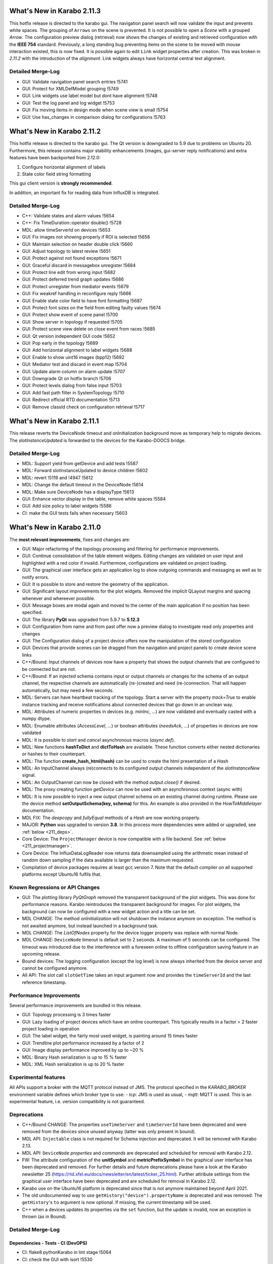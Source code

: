 ***************************
What's New in Karabo 2.11.3
***************************

This hotfix release is directed to the karabo gui. The navigation panel search
will now validate the input and prevents white spaces.
The grouping of ``Arrows`` on the scene is prevented. It is not possible to
open a `Scene` with a grouped `Arrow`.
The configuration preview dialog (retrieval) now shows the changes of existing and retrieved configuration
with the **IEEE 754** standard.
Previously, a long standing bug preventing items on the scene to be moved with mouse interaction
existed, this is now fixed.
It is possible again to edit ``Link`` widget properties after creation. This was broken
in *2.11.2* with the introduction of the *alignment*. Link widgets always have
horizontal central text alignment.

Detailed Merge-Log
==================

- GUI: Validate navigation panel search entries !5741
- GUI: Protect for XMLDefModel grouping !5749
- GUI: Link widgets use label model but dont have alignment !5748
- GUI: Test the log panel and log widget !5753
- GUI: Fix moving items in design mode when scene view is small !5754
- GUI: Use has_changes in comparison dialog for configurations !5763


***************************
What's New in Karabo 2.11.2
***************************

This hotfix release is directed to the karabo gui. The Qt version is downgraded to 5.9 due
to problems on Ubuntu 20. Furthermore, this release contains major stability
enhancements (images, gui-server reply notifications) and extra features have been backported from 2.12.0:

1. Configure horizontal alignment of labels
2. State color field string formatting

This gui client version is **strongly recommended**.

In addition, an important fix for reading data from InfluxDB is integrated.


Detailed Merge-Log
==================

- C++: Validate states and alarm values !5654
- C++: Fix TimeDuration::operator double() !5728
- MDL: allow timeServerId on devices !5653

- GUI: Fix images not showing properly if ROI is selected !5658
- GUI: Maintain selection on header double click !5660
- GUI: Adjust topology to latest review !5651
- GUI: Protect against not found exceptions !5671
- GUI: Graceful discard in messagebox unregister !5684
- GUI: Protect line edit from wrong input !5682
- GUI: Protect deferred trend graph updates !5686
- GUI: Protect unregister from mediator events !5679
- GUI: Fix weakref handling in reconfigure reply !5666
- GUI: Enable state color field to have font formatting !5687
- GUI: Protect font sizes on the field from editing faulty values !5674
- GUI: Protect show event of scene panel !5700
- GUI: Show server in topology if requested !5705
- GUI: Protect scene view delete on close event from races !5685
- GUI: Qt version independent GUI code !5652
- GUI: Pop early in the topology !5689
- GUI: Add horizontal alignment to label widgets !5688
- GUI: Enable to show uint16 images (bpp12) !5692
- GUI: Mediator test and discard in event map !5704
- GUI: Update alarm column on alarm update !5707
- GUI: Downgrade Qt on hotfix branch !5706
- GUI: Protect levels dialog from false input !5703
- GUI: Add fast path filter in SystemTopology !5710
- GUI: Redirect official RTD documentation !5713
- GUI: Remove classId check on configuration retrieval !5717


***************************
What's New in Karabo 2.11.1
***************************

This release reverts the DeviceNode timeout and onInitialization background move
as temporary help to migrate devices.
The *slotInstanceUpdated* is forwarded to the devices for the Karabo-DOOCS bridge.

Detailed Merge-Log
==================

- MDL: Support yield from getDevice and add tests !5587
- MDL: Forward slotInstanceUpdated to device children !5602
- MDL: revert !5119 and !4947 !5612
- MDL: Change the default timeout in the DeviceNode !5614
- MDL: Make sure DeviceNode has a displayType !5613

- GUI: Enhance vector display in the table, remove white spaces !5584
- GUI: Add size policy to label widgets !5586
- CI: make the GUI tests fails when necessary !5603


***************************
What's New in Karabo 2.11.0
***************************

The **most relevant improvements**, fixes and changes are:

- GUI: Major refactoring of the topology processing and filtering for performance improvements.
- GUI: Continue consolidation of the table element widgets. Editing changes are validated on user input
  and highlighted with a red color if invalid. Furthermore, configurations are validated on project loading.
- GUI: The graphical user interface gets an application log to show outgoing commands and messaging
  as well as to notify errors.
- GUI: It is possible to store and restore the geometry of the application.
- GUI: Significant layout improvements for the plot widgets. Removed the implicit QLayout margins and spacing
  whenever and whereever possible.
- GUI: Message boxes are modal again and moved to the center of the main application if no position has been specified.
- GUI: The library **PyQt** was upgraded from 5.9.7 to **5.12.3**
- GUI: Configuration from name and from past offer now a preview dialog to investigate read only properties and changes
- GUI: The Configuration dialog of a project device offers now the manipulation of the stored configuration
- GUI: Devices that provide scenes can be dragged from the navigation and project panels to create device scene links

- C++/Bound: Input channels of devices now have a property that shows the output
  channels that are configured to be connected but are not.

- C++/Bound: If an injected schema contains input or output channels or changes for the schema of an output channel, the respective channels are automatically (re-)created and need (re-)connection. That will happen automatically, but may need a few seconds.

- MDL: Servers can have heartbeat tracking of the topology. Start a server with the property *track=True* to enable instance tracking and receive notifications about connected devices that go down in an unclean way.
- MDL: Attributes of numeric properties in devices (e.g. `minInc`, ...) are now validated and eventually
  casted with a numpy dtype.
- MDL: Enumable attributes (`AccessLevel`, ...) or boolean attributes (`needsAck`, ...) of properties in devices are now validated
- MDL: It is possible to `start` and `cancel` asynchronous macros (*async def*).

- MDL: New functions **hashToDict** and **dictToHash** are available. These function converts either
  nested dictionaries or hashes to their counterpart.
- MDL: The function **create_hash_html(hash)** can be used to create the html presentation of a `Hash`
- MDL: An InputChannel always (re)connects to its configured output channels independent of the `slotInstanceNew` signal.
- MDL: An OutputChannel can now be closed with the method *output.close()* if desired.
- MDL: The proxy creating function *getDevice* can now be used with an asynchronous context (async with)

- MDL: It is now possible to inject a new output channel schema on an existing channel during runtime. Please use the device method
  **setOutputSchema(key, schema)** for this. An example is also provided in the *HowToMiddlelayer* documentation.
- MDL FIX: The *deepcopy* and *fullyEqual* methods of a `Hash` are now working properly.

- MAJOR: **Python** was upgraded to version **3.8**. In this process more dependencies were added or upgraded, see :ref:`below <211_deps>`.

- Core Device: The ``ProjectManager`` device is now compatible with a file backend. See :ref:`below <211_projectmanager>`.
- Core Device: The InfluxDataLogReader now returns data downsampled using the arithmetic mean
  instead of random down sampling if the data available is larger than the maximum requested.

- Compilation of device packages requires at least gcc version 7. Note that the default compiler on all supported platforms except Ubuntu16 fulfils that.

Known Regressions or API Changes
================================

- GUI: The plotting library *PyQtGraph* removed the transparent background of the plot widgets. This was done for performance
  reasons. Karabo reintroduces the transparent background for images. For plot widgets, the background can now be
  configured with a new widget action and a title can be set.

- MDL CHANGE: The method `onInitialization` will not shutdown the instance anymore on exception. The method is not awaited anymore,
  but instead launched in a background task.

- MDL CHANGE: The `ListOfNodes` property for the device logger property was replace with normal Node.

- MDL CHANGE: ``DeviceNode`` timeout is default set to 2 seconds. A maximum of 5 seconds can be configured.
  The timeout was introduced due to the interference with a foreseen online to offline configuration saving feature in an upcoming release.

- Bound devices: The logging configuration (except the log level) is now always inherited from the device server and cannot be configured anymore.

- All API: The slot call ``slotGetTime`` takes an input argument now and provides the ``timeServerId``
  and the last reference timestamp.

Performance Improvements
========================

Several performance improvements are bundled in this release.

- GUI: Topology processing is 3 times faster
- GUI: Lazy loading of project devices which have an online counterpart. This typically results in a factor > 2
  faster project loading in operation
- GUI: The label widget, the fairly most used widget, is painting around 15 times faster
- GUI: Trendline plot performance increased by a factor of 2
- GUI: Image display performance improved by up to ~20 %
- MDL: Binary Hash serialization is up to 15 % faster
- MDL: XML Hash serialization is up to 20 % faster


Experimental features
=====================

All APIs support a broker with the MQTT protocol instead of JMS.
The protocol specified in the `KARABO_BROKER` environment variable defines which broker type to use:
- *tcp*: JMS is used as usual,
- *mqtt*: MQTT is used.
This is an experimental feature, i.e. version compatibility is not guaranteed.


Deprecations
============

- C++/Bound CHANGE: The properties ``useTimeServer`` and ``timeServerId`` have been deprecated and were removed from the devices
  since unused anyway (latter was only present in bound).

- MDL API: ``Injectable`` class is not required for Schema injection and deprecated. It will be removed with Karabo 2.13.

- MDL API: ``DeviceNode`` `properties` and `commands` are deprecated and scheduled for removal with Karabo 2.12.

- FW: The attribute configuration of the **unitSymbol** and **metricPrefixSymbol** in the graphical user interface has been deprecated and removed.
  For further details and future deprecations please have a look at the Karabo newsletter 25 (https://rtd.xfel.eu/docs/newsletter/en/latest/ticker_25.html).
  Further attribute settings from the graphical user interface have been deprecated and are scheduled for removal in Karabo 2.12.

- Karabo use on the Ubuntu16 platform is deprecated since that is not anymore maintained beyond April 2021.

- The old undocumented way to use ``getHistory("device").propertyName`` is deprecated and was removed.
  The ``getHistory``'s ``to`` argument is now optional. If missing, the current timestamp will be used.

- C++ when a devices updates its properties via the ``set`` function, but the update is invalid, now an exception is thrown (as in Bound).


Detailed Merge-Log
==================


Dependencies - Tests - CI (DevOPS)
++++++++++++++++++++++++++++++++++

- CI: flake8 pythonKarabo in lint stage !5064
- CI: check the GUI with isort !5530
- CI: Run integration tests on master !5106
- CI: move all linting code outside yml file !5085
- CI: add correct paths for common for GUI tests !5052
- CI: execute tests on changes !4970
- CI: temporary disable linting task !4950
- CI: Include the run packages on conda build requirements !5086
- CI: Launch python unit and integration tests !5104
- CI: Add example .gitlab-ci.yml !5319
- CI: run tests on changes !5312
- CI: fix lint script to run with default parameters !5161
- CI: Prerelease upload !5202
- FIX: Clean up comment from left-over test changes !5527
- FIX: fix polymorphic exception warnings !4942
- FIX: fix integration cross test for JMS !5439
- FIX: Add Class Name to package version definition !5475
- DEPS: add asyncio-mqtt package !5307
- DEPS: remove documentation tooling !5203
- DEPS: OpenMQ from the latest glassfish !4425
- DEPS: use aioredis instead of async-redis !5563
- DEPS: Add redis dependencies !5536
- DEPS: re-enable cmake build !4941
- DEPS: Update tornado, jupyter_client !5036
- DEPS: add dependency to conda recipe !5187
- DEPS: Add isort !5529
- DEPS: Update traits to 6.0.0 !5007
- DEPS: add MQTT clients and dependencies
- DEPS: Upgrade boost from 1.66 to 1.68 and add MQTT clients !4948
- DEPS: Add peewee 3.14.0. !5015
- DEPS: Update Boost dependency to version 1.68 package from XFEL Conda Channel. !5192
- CONDA: move tests code in own script !5327
- CONDA: use alternative proxy installation !5337
- CONDA: enable karabo-mdl conda environment !5066
- CONDA: Explicitly make qtpy a dependency !5249
- CMAKE: KARABO env var for running built artifacts from the CMake build tree. !5209.
- CMAKE: Dynamic "resolve-lib-karabo-target" macro. !5199
- CMAKE: Fix CMake Release builds of Cpp Framework
- CMAKE: build of C++ Karabo Framework executables !5164
- CMAKE: support for building and testing of CPP components of the Framework.libkarabo itself, the CPP unit tests, and the CPP integration tests.
- FIX: Shield InfluxLogReader from hyphen in keys !5495
- FIX: do not check conda environment in conda-build !5476
- FIX: Report failures of 'karabo uninstall' with hints for reasonsXFEL-CLOSED #83212
- TEST: Hash, Replace assertEquals with assertEqual !5425
- TEST: Remove cpp long tests again !4983
- TEST: AssertEquals is deprecated in device comm test !5113
- TEST: Enable Artifacts on GUI CIs !4946
- TEST: Add testing of serialisation of None in API round trip`None` can well be serialised - in all APIs.
- TEST: workaround for order guarantee Bound

- Tools: karabo-brokerrates optionally per server


Influx DB
+++++++++

- INFLUX: Fix for line protocols that only have timestamp. !5304
- INFLUX: Fix for non-responsive log reader issue. !5277
- INFLUX: Protect blocks where results returned from Influx in JSON format are parsed. !5465
- INFLUX: remove python device prototypes !4960


Core Devices
++++++++++++

- Core: Implement device instantiator interface !5397
- GUI Server: Extend requestGeneric validation !5541
- GUI Server: Return preview boolean if possible !5474

- DataLogReader: Logger returns Mean on number types !4968
- Datalog Reader: Skip "time" column datatype check on GetPropertyHistory. !5497
- Configuration DB: Support for overwritable named device configurations. !4937
- Configuration DB: Move Configuration Manager back in the framework
- Project Manager: add project_db file Backend !5140
- Project Manager: create an injectable project_db node !5162
- Property Test: add options for PropertyTestMDL !5259


Bound/cpp core
++++++++++++++

- Bound: enable namespace definition on server !5375
- Bound: Expose InputChannel ConnectionStatus to DeviceClient interface !4984
- Bound: only minimal configurability of device logging
- Bound: More flexible slot registration
- Bound: Fix missing GIL when destructing SlotWrap's Python object !5453
- Bound: Explicit test for SignalSlotable request !5392
- Bound: appendSchema creates input/output channes like updateSchema
- Bound: Create pipeline channels on schema injection
- Bound: Track missing input channel connections XFEL-CLOSED 84545 XFEL-CLOSED R-83109
- Bound: Add setVectorUpdate(..) to PythonDevice XFEL-CLOSED R-84546
- Bound: DeviceClient extension !5042
- Bound: Clarify hash key length validation error message !4924
- Bound: use BaseException when generic !5075
- Bound: Extend information on slotGetTime from bound !5264
- Bound: Fix adler ctrl sum: 'deadline' property in MqttBroker !5294
- Karathon: minor cleaningsRemove unused, const ref, ...
- C++/bound: Avoid mqtt crashes
- C++/bound: Do not use KARABO_BROKER in JmsConnection
- C++/bound: Proper tables for framework (and test) devices
- C++/bound: gcc 7 is required now, Ubuntu16 deprecated
- C++/Bound: remove progress variable !4938
- C++/Bound: Remove useTimeServer and timeServerId from base device !5056
- C++/Bound: Validate table element cardinality. !5370
- C++ Add reference timestamp and timeServerId to the reply of Device::slotGetTime. !5520
- C++: ParameterException for unfixable missing default values for table columns. !5391
- C++: Add check for default values of simple and vector elements (and tests). !5390
- C++: Sanitize Table Element !5382
- C++: remove old BOOST_FOREACH calls !5256
- C++: place configuration macros out of namespaces !4954
- C++: Order DetectorGeometry initializer list !5258
- C++: allow fine grained version protection !5065
- C++: Use Initializer Lists and avoid postIncrement !5092
- C++:  Better validation failure messages for state and alarms !5507
- C++: Add missing include in MetaTools.hh !5506
- C++: Add warning to data logger manager
- C++: Do not send pipeline data under mutex lock* take care that synchronous tcp writing is not done when `m_registeredCopyInputsMutex` is locked
- C++: Get rid of DEBUG messages...about ignoring arguments of response.
- C++: Fix missing interface imports XFEL_CLOSED 89943
- C++: GuiServerDevice "debug to log" slot, require 2.10 client* clean a bit our logs from timeout noise (single line is enough) * add a gui server device debug slot that dumps the result of `slotDumpDebugInfo`
- C++: Fix treatment of empty nodes after schema 'subtraction' !5454
- C++: Protect Strand against exception in posted handler !5452
- C++: Clean some slot registrations
- C++: More info on unknown exceptions
- C++: Better logs of output channel
- C++: fix occasional CI failure due to Mqtt
- C++: partial include clean-up, avoiding `karabo/*.hpp` !5343
- C++: Invalid internal device updates should throw
- Enable MQTT broker in karabo-brokermessagelogger XFEL-CLOSED 28421
- C++: More robust input channel (re-)connection
- C++: Minor fix input channel disconnect
- C++: Add debug output in SignalSlotable_TestRecently seen rare crashes without clue whether in JMS or MQTT part.
- C++: Clean MqttClient test, i.e. use proper source of default domain !5235
- C++ test:  Robust DeviceClient::registerChannelMonitor
- C++: Proper broadcast handling in Broker classes
- C++: Output channel disconnection for schema changes
- C++ tests: Increase timeouts in InputOutputChannel_Test.cc !5197
- C++: Get rid of Hash copy when writing to JMS broker !5194
- C++: Input channels of devices show their connected output channels XFEL-CLOSED #83108
- C++: Concurrency safe manipulation of vector properties
- C++ JMS reading: respect handler setting order
- C++: Proper typedef names for async handlers for broker and influx !5009
- C++: Alarm signal with priority to ensure order
- C++: MQTT: Provide some message ordering guarantees !5217
- C++: MQTT integration - no order guarantees !5182
- C++: Fix and clean Broker API !4990
- C++: Expose input channel status tracking to DeviceClient interface
- C++:  InputChannel connection tracker
- C++: Clean input channel
- C++: Schema injection automatically creates Input-/OutputChannel
- C++: Fix EOS handling and its test for many-to-one pipeline !4944
- C++: Remove shortcut destinations before signal is sent to broker
- C++: Ensure signals have a non-empty signalInstanceId
- Document known issues for bound !5314


Middlelayer Core
++++++++++++++++

- MACRO: add tests for coroutines !5205
- MACRO: adapt jupyter notebook to 3.8 !5183
- MDL: a proxy changeHandler can be subscribed !5011
- FIX: ipykernel installation relative path !5134
- MDL: MQTT: Signalslot connection from signal side
- MDL:  MQTT: Refactor to hide paho client details !5230
- MDL: Adapt MDL tests and MQTT API !5429
- MDL: Replace ExitStack by AsyncExitStack and remove ordering !5325
- MDL: MQTT integration !5148
- MDL: separate exist_db in a submodule !5116
- ALL APIs: Do not wait for broker to acknowledge acknowledgements !4786
- MDL: chatty bound plugin loading does not fail !5554
- MDL: Format QuantityValue for small values !5540
- MDL: adapt projectManager run file !5179
- MDL: File Based ProjectManager !5062
- MDL: jupyter-notebook install in develop mode !5180
- MDL: deprecate ancient getHistory syntax !5228
- MDL: Implement async with for proxies !5511
- MDL: Protect against badly assigned relative and absolute errors !5517
- MDL: Use deepcopy for getTopology !5477
- MDL: Protect macros from register and cancel !5443
- MDL: Set a default timeout for DeviceNode !5445
- MDL: Deprecate DeviceNode Properties and Commands !5427
- MDL: InputChannel provide handlers for connected events !5248
- MDL: Provide defaults for options, minIncs, and minSizes !5387
- MDL: Rename karabo_hash to data folder !5376
- MDL: Send empty rowSchema for empty Hashlist !5374
- MDL: Enhance sanitize of the table element !5368
- MDL: Change exception appearance to be more user friendly !5373
- MDL: This adds a faulty Slot to the property test mdl !5362
- MDL: Deprecation announcement for Injectable !5265
- MDL: Add isSet to cli namespace !5305
- MDL: Tables provide their rowSchema as bindings !5245
- MDL: Spend an attributes dict to a descriptor !5238
- MDL: Implement verbose output when developers try to iterate over singletons !5226
- MDL: Also catch cancelled error when cancelling a macro thread !5121
- MDL: Native code style check and new syntax in test !5101
- MDL: Proxy del exception protection !5110
- MDL: Fix Hash paths !5135
- MDL: Provide wrapper to change output schema !5022
- MDL: Provide a wrapper for get_array_data !5145
- MDL: Add close handler to pipeline proxy and test !5143
- MDL: use updateDevice everywhere !5122
- MDL: Raise on death for proxy refactor !5120
- MDL: Future compatibility of Slot descriptor !5102
- MDL: Remove preInitialization !5119
- MDL: More public imports and doc adjustment !5118
- MDL: Sync daemon error !5188
- Heartbeats in Middlelayer !3874
- MDL: Document dependency changes !5117
- MDL: Align queue and lock for future upgrades !5109
- MDL: Expose newest_timestamp in mdl !5115
- MDL: Use async with for pipeline locks !5111
- MDL: Interfaces test of macro API to new syntax !5112
- MDL: Provide async macro slots !5099
- MDL: Ensure synchronized coroutines !5100
- MDL: Properly close output channels !5020
- MDL: Remove ListOfNodes in logger !5010
- MDL: Use hash setElement when sending changes for performance !5016
- MDL: Fix vector hash return type !5014
- Upgrade Python to 3.8 !5079
- MDL: Expose timeServer information and meta reference via slotGetTime !5058
- MDL: Convert to async syntax !5061
- MDL: Extend attributes with validation on Enums and booleans !5057
- MDL: Provide lazy alarm attributes !5055
- MDL: Attributes cast, validate in regions and have correct dtype !5049
- MDL: Float point attribute have at least 64 bit - Follow up !5053
- MDL: Align property test mdl devices !5054
- MDL: Enhance schema injection of parameters !5025
- MDL Remove unused open mq code !5038
- MDL: Pipelines always reconnect independent from instanceNew !5021
- MDL: Fix output channel names with underscores !5019
- MDL: Increase hash test coverage for vectors and serializations !4981
- MDL: Align heartbeats with c++ for server and devices !4986
- MDL: Make JSON encoder Middlelayer independent !4957
- MDL: Protect MDL pipelines with regex !4949
- MDL: Separate onInitialization from instantiation !4947
- MDL: Move configurable test to native and keep injectable/devicenode !4980
- Native: Import Iterable from collections.abc !5254
- Native: Support hashlist html !5418
- Native: Make use of pathlib when serializing python hash !5491
- Native: provide a little test for attr names !5532
- Native: Be restrictive on HashLists !5463
- Native: Fix numpy numbers !5416
- Native: Sanitize table element row schemas with default values !5279
- Native: More mutable Hash tests !5290
- Native: Provide a getElement in analogon to setElement !5278
- Macro API: Code quality checker active again !5103
- Native: Extend tests for Hash file writers (Bin/XML) !5028
- Native: Increase configurable test coverage !5035
- Native: Add a function to get descriptors from data !5045
- Native: Replace fromstring on descriptors !5046
- Native: Fix Hash deepcopy of Upper Hash Attributes !5029
- Native: Provide a hashToDict function !5027
- Native: Rudimentary hash html test !5030
- Native: String converters !5037
- Native: Add structure and content checks for the html generated by karabo.native.karabo_hash.utils.create_html_hash. !5044
- Native: Increase test coverage for alarms, minmax and casts of descriptors !5034
- Native: Add base types test for karabo values !5017
- Native: Test class schema hash types !4992
- Native: Speed up XML serialization !4994
- Native: Benchmark XML and Binary for python api !4993
- Native: Fix cyclic modules !4988
- Native: Recreate the table hash test !4982
- Native: Plugin new structure !4967
- Native: Separate Hash integration !4963
- Native: Cleanup the import situation !4961
- Native: Create a Hash package, split network !4955
- Macro: Provide a way to define abstract macro state machine !5523
- ikarabo: Fix regex for device instances !5063


Graphical User Interface
++++++++++++++++++++++++

- GUI: add protocol registration utility !5215
- GUI: make protocol registration robust !5200
- Common: Fix macro ast parsing with import time and different call !5422
- GUI: remove protocol registration at application start !5280
- GUI: adapt weblink widget to karabo url scheme !5274
- GUI: fix installation path for protocol handler !5166
- GUI: Add karabo:// URL protocol
- GUI: Fix copy paste models !5000
- GUI: Use traits Event on export current tool !5026
- GUI: Add WaitForEvents flag for processEvents !5005
- GUI: Resize scene dialog !4958
- GUI: Add an offset on pasted scene objects !4916
- GUI: Scale font size with the operating system !4945
- GUI: Change trait setting to trait_set !4951
- GUI: Include view option also for trendlines !5568
- GUI: Speed up project loading for online devices !5555
- GUI: Fix topology context !5559
- GUI: Account for missing schema in scene retrieval for project devices !5560
- GUI: Reset topology models !5556
- GUI: Fix picker tool for pseudocolor images !5551
- GUI: Place a picker parent !5553
- GUI: Fix Frameslider SizePolicy !5552
- GUI: Use table button delegate in alarm panel !5549
- GUI: Fix runconfigurator widget parenting !5548
- GUI: Protect against race condition in device tree !5547
- GUI: Instance Info update correctly for device tree !5546
- GUI: Move max num points to the multi curve graph !5542
- GUI: Fix colorbar same levels !5545
- GUI: Daemon delegate !5539
- GUI: Image cleanup and merge !5544
- GUI: Double click note !5538
- GUI: Remove globals file !5537
- GUI: Create itemtypes module !5535
- GUI: Add note about scene link creation !5505
- GUI: Access related code at single place !5534
- GUI: Boost up configurator performance by checking display type only for strings !5487
- GUI: RunConfigurator widget groups are not editable !5531
- GUI: Add a project conflict note !5503
- GUI: Add high dpi note !5499
- GUI: DaqPolicy filter in config sanitize !5518
- GUI: Add isort and sort dependencies !5524
- GUI: Enable drag&drop from device tree !5501
- GUI: Add a rotated gate valve icon !5516
- GUI: Align error tests with the latest native changes !5519
- GUI: Fix absolute error check for label widget !5515
- GUI: Provide a scene text and size hint when dragging a scene !5509
- GUI: Fix the image toolbar for single optional tools, e.g. picker !5513
- GUI: Use Grafana Icon for action !5514
- GUI: A new camera icon !5508
- GUI: Move app error to logger debug and add more !5502
- GUI: Add note about device dragging !5504
- GUI: Preview configuration from name !5500
- GUI: Provide a configuration preview for configuration from past and name !5471
- GUI: Add a note for window geometry !5498
- GUI: Add option to erase existing geometry !5494
- GUI: Enable drag of project devices on scene !5492
- GUI: Fix the GUI tests !5493
- GUI: Provide dialog to erase and purge properties of configurations !5466
- GUI: Forward compatibility of unknown status in topology !5469
- GUI: Drag devices from navigation on scene !5480
- GUI: Show a better error message when device is not online in device scene link !5485
- GUI: Move message boxes only to main window center if not minimized !5468
- GUI: Enable to register protocol from the gui client !5462
- GUI: Fix tree item data for drag & drop !5479
- GUI: Use Get and Save for configuration from name !5470
- GUI: Startup of GUI application with size and rendering !5449
- GUI: Implement the next chunk of logs in the gui client !5460
- GUI: Make plot properties like background and title optional !5461
- GUI: Include table in validate value !5456
- GUI: Provide tests for device model and filter model !5426
- GUI: Add a parent to the webcam graph !5455
- GUI: Use paths to report problems for configuration !5459
- GUI: Provide first chunk of logger messages !5450
- GUI: Optimize display type check in table element !5457
- GUI: Fix reset search bar on disconnect and make harmonize !5451
- GUI: Enable to save geometry of main window on request !5448
- GUI: Message box tries to get main window if no parent is passed !5447
- GUI: Init Reply can provide directly a reason !5446
- GUI: Expose BaseTableController to the world !5420
- GUI: Patch the dynamicRangeLimit of plot items !5431
- GUI: Validate options in bindings !5404
- GUI: Images can have transparent background !5440
- GUI: DeviceConfigurationDialog can highlight violations !5434
- GUI: Show description for attributes in table and always a header !5438
- GUI: Improve tree view search / clear !5430
- GUI: Reserve some space for the server info and different startup message !5432
- GUI: Increase daemon controller performance !5221
- GUI: Implement vector size check in binding check !5403
- GUI: Implement configuration dialogs in system topology !5428
- GUI: More tests for topology !5424
- GUI: Device interface filtering -- Performance !5396
- GUI: Use QtFilterModel for topology !5059
- GUI: Remove unused globals !5413
- GUI: Fix the default image graph scaling !5419
- GUI: Add qucik link for documentation !5410
- GUI: Increase processing wait time before executing function in timeit !5408
- GUI: Align about dialog, RTD change and 2021 !5412
- GUI: Remove unused options edit dialog !5415
- GUI: Device tree model performance increase !5406
- GUI: Performance increase system topology !5405
- GUI: Performance update configurator !5401
- GUI: Add tests for simple validator and fix string conversion !5402
- GUI: Set uniformRowHeights in the runconfigurator widget !5243
- GUI: Clean a bit the image graph !5384
- GUI: Remove adjustSize when move to cursor !5378
- GUI: Allow to copy information from the log widget to clipboard !5389
- GUI: Include minSize in the binding default value calculation !5386
- GUI: Fix the GUI CI test !5385
- GUI: Improve array handling !5379
- GUI: Take into account the minimum or options when taking default value !5354
- GUI: Cleanup server (broker) info !5380
- GUI: Table split of model view !5377
- GUI: Implement daylight saving time in graph !5383
- GUI: Move GUI to qtpy !5381
- GUI: LevelsDialog can work with same levels and is always on top !5365
- GUI: Move cinema wizard to wizards !5356
- GUI: Also show Karabo Errors as user friendly error messages !5364
- GUI: Integerbindings account for overflows !5371
- GUI: Fix manager tests with magic mock message boxes !5369
- GUI: Include limits in binding checks !5340
- GUI: Patch viewboxes for performance reasons !5366
- GUI: Enable message box select and copy test !5363
- GUI: Show a user friendly message box on reconfigure error !5361
- GUI: Improve levels dialog and colorbar widget parenting !5352
- GUI: Refactor and clean array controllers !5357
- GUI: Popup the daemon boxes with parent !5358
- GUI: Substitute fonts coming from devices !5360
- GUI: Implement view on column attributes in table !5347
- GUI: Enhance move to cursor function !5351
- GUI: Message box requires operator interaction again !5348
- GUI: Use the fast path validate in sanitize table element !5346
- GUI: Implement generic binding delegate !5345
- GUI: Support units in the table element !5344
- GUI: Implement minSize and maxSize in table element !5339
- GUI: Little cleanup for the table role !5342
- GUI: Binding None protection in fast data on disconnect !5303
- GUI: Move binding based validator to validattors !5341
- Lib: Table contract manifesto !5315
- GUI: Fix setting of empty vector in table !5336
- GUI: Vector delegate for tables !5329
- GUI: Code quality in validator test !5338
- GUI: Enhance list validator for scientific notation and tests !5328
- GUI: Enhance the combobox delegate !5320
- GUI: Enhance simple delegate with min max validation !5321
- GUI: Enable setting of plot background and title !5252
- FW: No unit modification from the GUI and config manager !5317
- GUI: Enable Select All and Copy in text log widget with context menu !5233
- GUI: Add a get native vector min max !5313
- GUI: Simplify project load dialog !5301
- GUI: Better log handling the GUI, enable colors !5284
- GUI: Set UnitLabel layout spacing to zero !5333
- GUI: Greatly enhance number deleagte, only change table on changes !5295
- GUI: Fix table element context menu handling !5302
- GUI: Greatly enhance number deleagte, only change table on changes !5295
- GUI: Use check as validate_trait wrapper for binding !5310
- GUI: Create a place for wizards !5291
- GUI: Increase realign Hash performance !5300
- GUI: Rename a few menus in the menu bar !5293
- GUI: Split validate functions from config !5297
- GUI: QDateTime.fromTime_t is deprecated !5286
- GUI: Separate compare function from binding utils !5263
- GUI: Remove table partial functions !5289
- GUI: Remove unnecessary autoscale patch in plot base !5219
- GUI: Fix table style, options debug and delegate readOnly !5288
- GUI: Increase the priority for the array graph for NDArrays !5251
- GUI: Fix cinema typo in wizard !5292
- GUI: Move request related code to request !5287
- GUI: Provide feedback for corrupted tables !5255
- GUI: Cinema Weblink configurator
- GUI: Table validate simple !5239
- GUI: Enable cinema to run with multiple scenes !5275
- GUI: Prevent sigterm in cinema and theatre !5260
- GUI: Enable request time information in GUI client !5060
- GUI: Cleanup image utils !5268
- GUI: Validate readOnly columns properly in tables !5262
- GUI: Work on numpy clip performance !5266
- GUI: Fix project load dialog flickering !5231
- GUI: Move back to Python 3.6 !5267
- GUI: Spray some parent in graph images !5261
- GUI: Clean the has_changes with floating points !5246
- GUI: Use flat iter all from the Hash !5244
- GUI: Fix state color widget alpha setting !5223
- GUI: Move the Table element completely on bindings !5237
- GUI: Allow NDArray bindings to be double clicked !5250
- GUI: Performance increase of Label !5218
- GUI: Significantly speed up tree views !5240
- GUI: Use apply project configuration for project devices and their offline configurations !5224
- GUI: Manually create background timer for parent setting !5222
- GUI: Sanitize table configuration from projects !5211
- GUI: Compatibility with MacOS 11 for new Qt version !5220
- GUI: QApplication can listen to palette changes !5208
- GUI: Fix table changes and validation !5214
- GUI: Upgrade to Python 38 and PyQt5.12 !5213
- GUI: Generate corresponding default values on demand !5184
- GUI: Temporary downgrade lttbc !5210
- GUI: Remove first patches of ROI !5149
- GUI: Add a logger place to the karabo gui !5150
- GUI: Fix background color setting where no alpha is specified !5158
- GUI: Fix trendline latest timestamp having numpy type !5186
- GUI: More safe on future protocols !5172
- GUI: Slightly refactor table validation for overview !5177
- GUI: Fix datetime appearance on trendline on windows !5146
- GUI: Rollimage test increase and future compatibility with numpy !5159
- GUI: Process events on main window render !5169
- GUI: Remove transparency of image layout !5170
- GUI: Fix multiple plots in vector graph !5171
- GUI: Remove transparent graphics view !5168
- GUI: Fix Image Item flip axis !5147
- GUI: Forward compatibility of property history requests !5157
- GUI: setResizeMode is deprecated, use setSectionResizeMode !5156
- GUI: Allow to completely disable high dpi !5160
- GUI: Fix Crosshair ROI on plots !5141
- GUI: Cleanup more the axis item and remove patches !5129
- GUI: Implement own image item !5125
- GUI: Setup a generic binding validator !5133
- GUI: Fix table element configuration on init only tables !5126
- GUI: Unify array handling !5108
- GUI: Provide coerce functionality to trait types !5132
- GUI: Table uses binding for row schema !5130
- GUI: Fix scatter plot item initial parameter and cleanup !5128
- GUI: Update PyQtGraph and  adjustments for plots !5076
- GUI: Fix pendialog !5090
- GUI-Common: Rewrite yield tests and a few modifications !5105
- GUI: Image adjustments for pyqtgraph update !5068
- GUI: Axis item double click !5083
- GUI: Enhance Image Layout - Remove unnecessary margins !5069
- GUI: Remove margins from trendline layout !5071
- GUI: One more margin for the image layout !5072
- GUI: Fixes graphs viewbox menu !5088
- GUI: Use bytescale in images !5074
- GUI: Protect VectorXY from device intstantiations !5067
- GUI: Only use reason for request failures !5048
- GUI: Invisible Eye icon !5078
- GUI: setContentsMagins to 0 for plot widgets !5070
- GUI: Dialogs get an own ui folder !5050
- GUI: Move line model slighly up in generic scene !5051
- GUI: Remove requestFromSlot calls and use requestGeneric !5047
- GUI: Set widget to None in table element on destroy !5043
- GUI: Take the int of the localDotsPerInch !5040
- GUI: document GUI upgrade path
- GUI: Significantly decrease margins in trendline layout !5031
- GUI: Prevent float casting in line edit controller !4999
- GUI: Benchmark the binding !5004
- GUI: Provide a float binding preserving float type !4998
- GUI: Configuration has_changes with 0.0 values !5001
- GUI: Prevent wrong float casting in display label !5002
- GUI: Improve widget dragging from configurator for Slots and Images !4952
- GUI: Fix plot widget references !4900
- GUI: Add NumpyRange trait !4943
- GUI: Provide quick grafana link in the karaboGUI !4940
- GUI: Use native axis item pyqtgraph !4897
- GUI: Protect histogram graph against booleans !4936


.. _211_deps:

Table of changed dependencies
+++++++++++++++++++++++++++++

Please take note of the changed dependencies:


+--------------------+------------------+-----------+
| **library**        | **Old**          | **New**   |
+====================+==================+===========+
| atomicwrites       | NEW              | 1.4.0     |
+--------------------+------------------+-----------+
| attrs              | NEW              | 20.3.0    |
+--------------------+------------------+-----------+
| colorama           | NEW              | 0.4.4     |
+--------------------+------------------+-----------+
| cython             | 0.29.15          | 0.29.21   |
+--------------------+------------------+-----------+
| dateutil           | 2.2              | 2.8.1     |
+--------------------+------------------+-----------+
| flake8             | 3.3.0            | 3.8.4     |
+--------------------+------------------+-----------+
| flaky              | 3.4.0            | 3.7.0     |
+--------------------+------------------+-----------+
| importlib-metadata | NEW              | 3.3.0     |
+--------------------+------------------+-----------+
| iniconfig          | NEW              | 3.3.0     |
+--------------------+------------------+-----------+
| ipython            | 7.2.0            | 7.19.0    |
+--------------------+------------------+-----------+
| jedi               | 0.15.1           | 0.17.2    |
+--------------------+------------------+-----------+
| lxml               | 3.6.4            | 4.4.3     |
+--------------------+------------------+-----------+
| more-itertools     | NEW              | 8.6.0     |
+--------------------+------------------+-----------+
| numpy              | 1.13.3           | 1.15.4    |
+--------------------+------------------+-----------+
| packaging          | NEW              | 20.8      |
+--------------------+------------------+-----------+
| parso              | NEW              | 0.7.1     |
+--------------------+------------------+-----------+
| pexpect            | 3.1              | 4.8.0     |
+--------------------+------------------+-----------+
| pickleshare        | 0.7.3            | 0.7.5     |
+--------------------+------------------+-----------+
| pluggy             | NEW              | 0.13.1    |
+--------------------+------------------+-----------+
| prompt_toolkit     | 2.0.10           | 3.0.10    |
+--------------------+------------------+-----------+
| ptyprocess         | NEW              | 0.7.0     |
+--------------------+------------------+-----------+
| py                 | 1.4.31           | 1.10.0    |
+--------------------+------------------+-----------+
| pybind11           | NEW              | 2.6.1     |
+--------------------+------------------+-----------+
| pycodestyle        | 2.3.1            | 2.6.0     |
+--------------------+------------------+-----------+
| pyflakes           | 1.5.0            | 2.2.0     |
+--------------------+------------------+-----------+
| pygments           | 2.0.2            | 2.7.4     |
+--------------------+------------------+-----------+
| pyparsing          | 2.0.1            | 2.4.7     |
+--------------------+------------------+-----------+
| pytest             | 2.9.2            | 6.2.1     |
+--------------------+------------------+-----------+
| python             | 3.6.7            | 3.8.7     |
+--------------------+------------------+-----------+
| scipy              | 0.18.0           | 1.5.4     |
+--------------------+------------------+-----------+
| six                | 1.10.0           | 1.15.0    |
+--------------------+------------------+-----------+
| toml               | NEW              | 0.10.2    |
+--------------------+------------------+-----------+
| traitlets          | 4.2.2            | 5.0.5     |
+--------------------+------------------+-----------+
| wcwidth            | 0.1.7            | 0.2.5     |
+--------------------+------------------+-----------+
| zipp               | NEW              | 1.1.0     |
+--------------------+------------------+-----------+

.. _211_projectmanager:

Project Manager Updates
+++++++++++++++++++++++

In Karabo 2.11, the project manager is now able to use the filesystem as a backend.
This restores the possibility to run a fully featured karabo installation in
user space without needing an ExistDB server instance either through network or
inside a docker container.

This solution will force to adapt the ``run`` file of the project database manager.
The initial configuration of the ``ProjectManager`` has to change from:

.. code-block:: bash

  init='{"KaraboProjectDB":{"classId":"ProjectManager", "host": "thehostname", "port": 8080}}'

to:

.. code-block:: bash

  init='{"KaraboProjectDB":{"classId":"ProjectManager","projectDB":{"protocol": "exist_db", "exist_db":{"host": "thehostname", "port": 8080}}}}'

The default run file contains instructions on how to use the filesystem as a
projectDB backend. More info is available :ref:`here <run/all_local>`.
